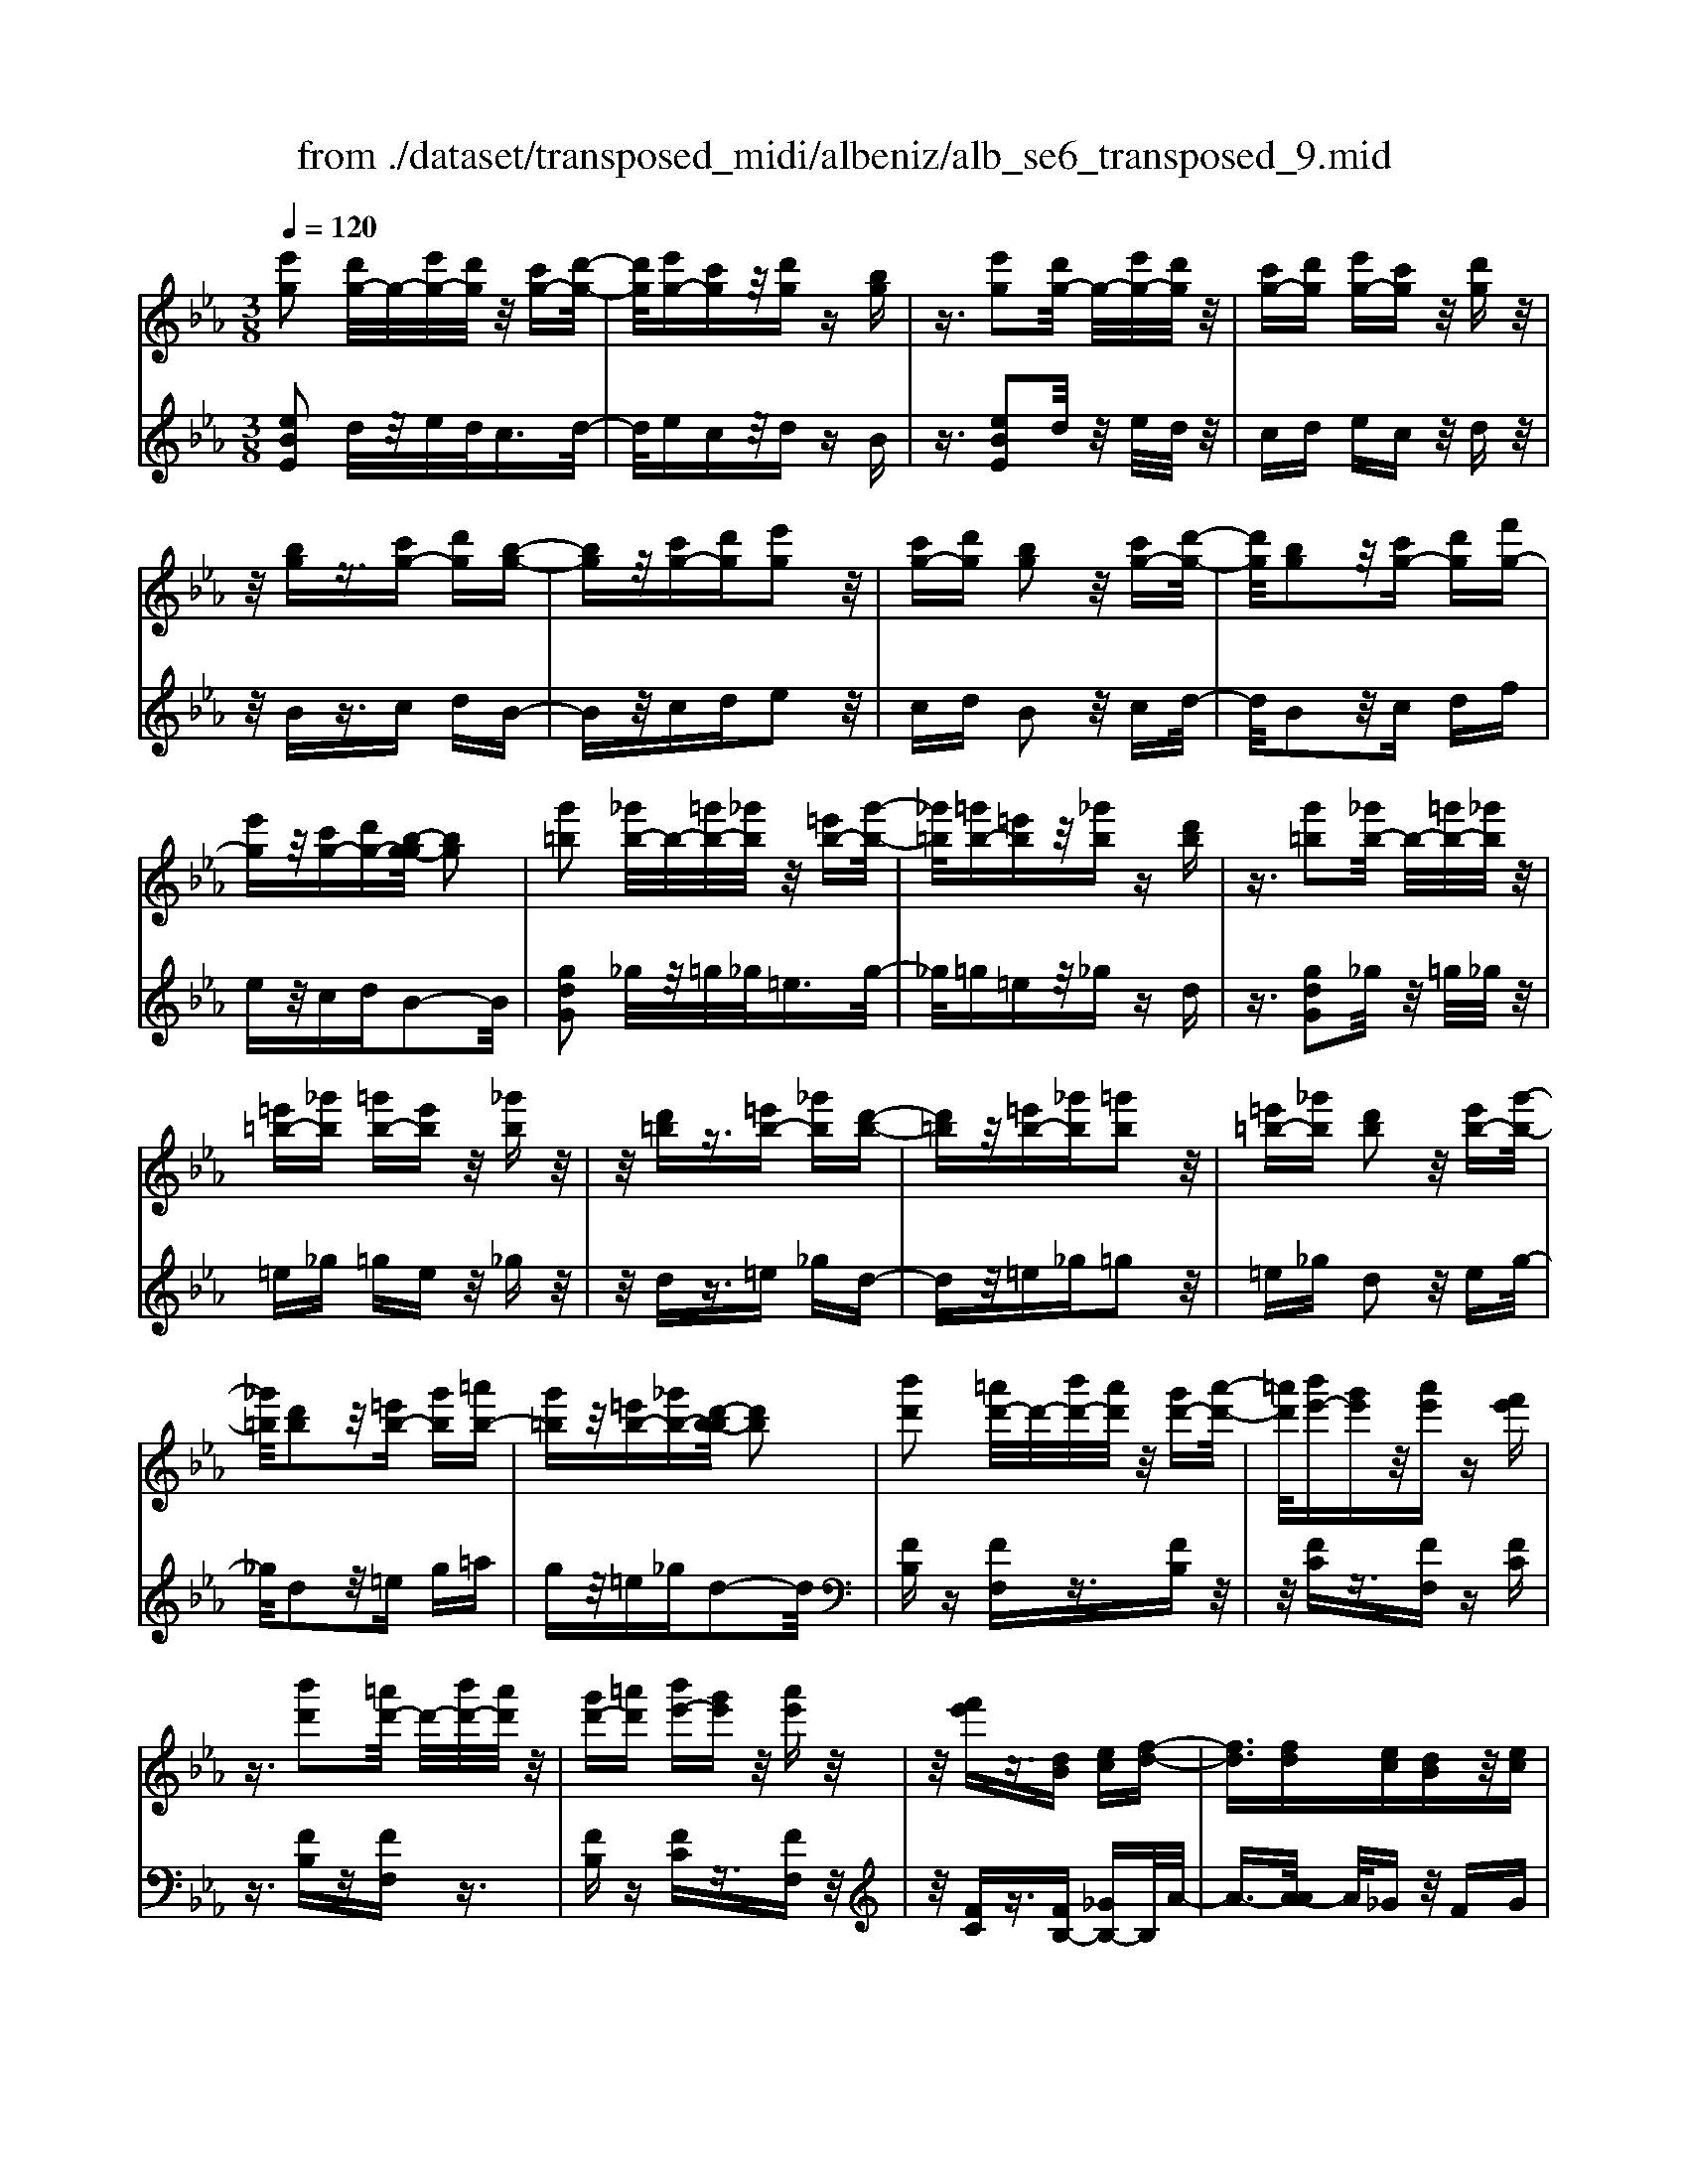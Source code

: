 X: 1
T: from ./dataset/transposed_midi/albeniz/alb_se6_transposed_9.mid
M: 3/8
L: 1/16
Q:1/4=120
K:Eb % 3 flats
V:1
%%MIDI program 0
[e'g]2 [d'g-]/2g/2-[e'g-]/2[d'g]/2 z/2[c'g-][d'-g-]/2| \
[d'g]/2[e'g-][c'g]z/2[d'g] z[bg]| \
z3/2[e'g]2[d'g-]/2 g/2-[e'g-]/2[d'g]/2z/2| \
[c'g-][d'g] [e'g-][c'g] z/2[d'g]z/2|
z/2[bg]z3/2[c'g-] [d'g][b-g-]| \
[bg]z/2[c'g-][d'g][e'g]2z/2| \
[c'g-][d'g] [bg]2 z/2[c'g-][d'-g-]/2| \
[d'g]/2[bg]2z/2[c'g-] [d'g][f'g-]|
[e'g]z/2[c'g-][d'g-][b-g-g]/2 [bg]2| \
[g'=b]2 [_g'b-]/2b/2-[=g'b-]/2[_g'b]/2 z/2[=e'b-][g'-b-]/2| \
[_g'=b]/2[=g'b-][=e'b]z/2[_g'b] z[d'b]| \
z3/2[g'=b]2[_g'b-]/2 b/2-[=g'b-]/2[_g'b]/2z/2|
[=e'=b-][_g'b] [=g'b-][e'b] z/2[_g'b]z/2| \
z/2[d'=b]z3/2[=e'b-] [_g'b][d'-b-]| \
[d'=b]z/2[=e'b-][_g'b][=g'b]2z/2| \
[=e'=b-][_g'b] [d'b]2 z/2[e'b-][g'-b-]/2|
[_g'=b]/2[d'b]2z/2[=e'b-] [g'b][=a'b-]| \
[g'=b]z/2[=e'b-][_g'b-][d'-b-b]/2 [d'b]2| \
[b'd']2 [=a'd'-]/2d'/2-[b'd'-]/2[a'd']/2 z/2[g'd'-][a'-d'-]/2| \
[=a'd']/2[b'e'-][g'e']z/2[a'e'] z[f'e']|
z3/2[b'd']2[=a'd'-]/2 d'/2-[b'd'-]/2[a'd']/2z/2| \
[g'd'-][=a'd'] [b'e'-][g'e'] z/2[a'e']z/2| \
z/2[f'e']z3/2[dB] [ec][f-d-]| \
[fd]3/2[fd][ec][dB]z/2[ec]|
[fd][_ge] [af]z/2[bg][af][=b-a-]/2| \
[=ba]/2z/2[_b_g] [ge][af] [fd]z/2[e-B-]/2| \
[eB]/2[f=B][dA]z/2[e_B] [=B_G][_d-A-]| \
[_dA]/2[b'=d']2[=a'd'-]/2d'/2-[b'd'-]/2 [a'd']/2z/2[g'd'-]|
[=a'd'][b'e'-] [g'e']z/2[a'e']z[f'-e'-]/2| \
[f'e']/2z3/2 [b'd']2 [=a'd'-]/2d'/2-[b'd'-]/2[a'd']/2| \
z/2[g'd'-][=a'd'][b'e'-][g'e'][a'e']z/2| \
z[f'e'] z3/2[d'b][e'c'][f'-d'-]/2|
[f'd']2 [f'd'][e'c'] z/2[d'b][e'-c'-]/2| \
[e'c']/2[f'd'][_g'e']z/2[a'f'] [b'g'][a'f']| \
z/2[=b'a'][_b'_g'][g'e'][a'f']z/2[f'd']| \
[e'b][f'=b] [d'a]z/2[e'_b][=b_g][_d'-a-]/2|
[_d'a][b=d]2[=ad-]/2d/2- [bd-]/2[ad]/2z/2[g-d-]/2| \
[gd-]/2[=ad][be-][ge]z/2 [ae]z| \
[fe]z3/2[bd]2[=ad-]/2d/2-[bd-]/2| \
[=ad]/2z/2[gd-] [ad][be-] [ge][ae]|
z3/2[fe]z3/2 [bf]z| \
[c'a-f-]/2[a-f-]/2[d'a-f-]/2[c'af]/2 [bf]z3/2[c''a'-f'-]/2[d''a'-f'-]/2[a'-f'-]/2| \
[c''a'f']/2[b'f']z3/2[c'''a''-f''-]/2[d'''a''-f''-]/2 [a''-f''-]/2[c'''a''f'']/2[b''f'']| \
z3/2[c''a'-f'-]/2 [d''a'-f'-]/2[a'-f'-]/2[c''a'f']/2[b'f']z3/2|
[c'a-f-]/2[d'a-f-]/2[a-f-]/2[c'af]/2 [bf]z3/2[b'-a'-d'-b-]3/2| \
[b'a'd'b][e'g]2[d'g-]/2g/2- [e'g-]/2[d'g]/2z/2[c'-g-]/2| \
[c'g-]/2[d'g][e'g-][c'g]z/2 [d'g]z| \
[bg]z3/2[e'g]2[d'g-]/2g/2-[e'g-]/2|
[d'g]/2z/2[c'g-] [d'g][e'g-] [c'g]z/2[d'-g-]/2| \
[d'g]/2z[bg]z3/2 [c'g-][d'g]| \
[bg]2 z/2[c'g-][d'g][e'-g-]3/2| \
[e'g]/2z/2[c'g-] [d'g][bg]2z/2[c'-g-]/2|
[c'g-]/2[d'g][bg]2z/2 [c'g-][d'g]| \
[f'g-][e'g-] g/2-[c'g-][d'g]b3/2-| \
b[_g'b]2[f'b-]/2b/2- [g'b-]/2[f'b]/2z/2[e'-b-]/2| \
[e'b-]/2[f'b][_g'b-][e'b]z/2 [f'=b]z|
[_d'=b]z3/2[_g'_b]2[f'b-]/2b/2-[g'b-]/2| \
[f'b]/2z/2[e'b-] [f'b-][_g'-b-b]/2[g'b-]/2 [e'b]z/2[f'-=b-]/2| \
[f'=b]/2z[_d'b]z3/2 [e'_b-][f'b]| \
[_d'b]2 z/2[e'b-][f'b][_g'-b-]3/2|
[_g'b]/2z/2[e'b-] [f'b][_d'b]2z/2[e'-b-]/2| \
[e'b-]/2[f'b][_d'b]2z/2 [e'b-][f'b]| \
[a'b-][_g'b-] b/2[e'b-][f'b-][_d'-b-b]/2[d'-b-]| \
[_d'b]z2z/2[e=BA]Ez/2|
z2 [e'=ba]e z2| \
z/2[=b'a'f']e'z2z/2[a'e']/2z/2| \
[a'e']/2z/2[e''a'] z3/2[a'e']z[e''-a'-]/2| \
[e''a']/2z3/2 [a'e']z3|
z/2[e=BA]Ez2z/2[e'ba]| \
ez2z/2[=b'a'f']e'z/2| \
z2 [a'e']/2z/2[a'e']/2z/2 [e''a']z| \
z/2[a'e']z[e''a']z3/2[a'e']|
z3/2[d''b'-]2[c''b'-]/2 b'/2-[d''b'-]/2[c''b'-]/2[b'-b']/2| \
b'-[c''b'-] [d''b'-][b'b'] [=b'_g'-]g'/2-[_b'-g'-]/2| \
[b'_g']/2[=b'g'-][e''g'-]g'/2[d''_b'-]2[c''b'-]/2b'/2-| \
[d''b'-]/2[c''b'-]/2b'/2b'-[c''b'-][d''b'-][b'b'-][=b'-_b'_g'-]/2|
[=b'_g'-]/2g'/2-[_b'g'] [=b'g'-][e''g'-] g'/2[d'-_b-]3/2| \
[d'b-]/2[c'b-]/2b/2-[d'b-]/2 [c'b-]/2b/2b/2z/2 c'/2z/2d'/2z/2| \
e'/2z/2f'/2z_g'/2z/2a'/2 z/2b'/2z/2a'/2| \
z/2 (3b'a'_g'a'/2z/2g'/2- [g'f']/2z/2g'/2f'/2-|
f'/2e'/2f'/2z/2 e'/2-[e'_d']/2z/2 (3e'd'=bd'/2-| \
_d'/2=bz2z/2 [e'ba]f| \
z2 z/2[e''=b'a']f'z3/2| \
z[e'=ba] fz2z/2[a'e']/2|
z/2[a'e']/2z/2[e''a']z3/2 [a'e']z| \
[e''a']z3/2[a'e']z2z/2| \
z3/2[e'=ba]fz2z/2| \
[e''=b'a']f' z2 z/2[e'ba]f/2-|
f/2z2z/2[ae]/2z/2 [ae]/2z/2[e'a]| \
z3/2[ae]z[e'a]z3/2| \
[ae]z3 z/2[e'=ba]f/2-| \
f/2z3[e'=ba]f3/2|
z2 z/2[e'=ba]3/2 f3/2z/2| \
z6| \
z6| \
z6|
z4 z/2[c'-a-]3/2| \
[c'a]2 [c'a]3/2[c'a]3/2[f'-d'-]| \
[f'-d'-]6| \
[f'-d'-]4 [f'd'][e'-c'-]|
[e'c'][d'b-] [e'b-][d'b-] [b-bg-]/2[b-g-]3/2| \
[bg]3/2z3/2[bge] z2| \
z/2[bge]z2z/2 [bge]z| \
z3/2[bge]z/2[g'-e'-]3|
[g'e']/2[f'd']3/2 [e'c']3/2[e'-c'-]2[e'-c'-]/2| \
[e'c']4 z/2[_d'b]3/2| \
[=e'c']3/2[c'a]2[_d'b]2[b-g-]/2| \
[bg-]/2[c'g-][bg-][a-gf-]/2[af]3|
z3/2[afc]z2z/2[afc]| \
z2 [afc]z2z/2[a-f-c-]/2| \
[afc]/2z[c'-a-]3[c'a]/2[c'-a-]| \
[c'a]/2[c'a]3/2 [f'-d'-]4|
[f'-d'-]6| \
[f'-d'-]2 [f'd']/2[e'c']2[d'b-][e'-b-]/2| \
[e'b-]/2[d'b-]b/2 [b-g-]3[bg]/2z/2| \
z[bge] z2 z/2[bge]z/2|
z3/2[bge]z2z/2[bge]| \
b[b'-g'-]3 [b'a'-g'f'-]/2[a'f']z/2| \
[g'e']3/2[g'-e'-]3[g'e']/2[f'-d'-]| \
[f'd']/2[e'c']2[g'e']2z3/2|
z4 z/2[f'-d'-]3/2| \
[f'd'-d'b-]/2[d'b]3/2 [c'-a-]3[c'a]/2[a-f-]/2| \
[af-]/2[bf-][af-]f/2[f-d-]3| \
[fd]/2z3/2 [bad]z2z/2[b-a-d-]/2|
[bad]/2z2z/2[bad] z[a-f-]| \
[a-f-]2 [af]/2[bg]3/2 [c'a]3/2[f'-d'-]/2| \
[f'-d'-]6| \
[f'-d'-]4 [f'd']3/2[e'-c'-]/2|
[e'c']3/2[d'b-][e'b-][d'b-][b-bg-]/2[b-g-]| \
[bg]2 z2 [bge]z| \
z[bge] z2 z/2[bge]z/2| \
z2 [bge]z/2[g'-e'-]2[g'-e'-]/2|
[g'e'][f'd']3/2[e'c']3/2 z/2[e'-c'-]3/2| \
[e'-c'-]4 [e'c'][_d'-b-]| \
[_d'b]/2[=e'c']3/2 z/2[c'-a-]3/2 [d'-c'b-a]/2[d'b]3/2| \
[bg-][c'g-] [bg-][a-gf-]/2[a-f-]2[a-f-]/2|
[af]/2z3/2 [afc]z2z/2[a-f-c-]/2| \
[afc]/2z2z/2[afc] z2| \
z/2[afc]z[a'f']3/2 z3/2[f'-d'-]/2| \
[f'd']z/2[d'b]3/2[b-g-]3|
[b-g-]6| \
[bg][c'-a-]3 [c'a]/2[af-][b-f-]/2| \
[bf-]/2f/2-[af] [ge]4| \
z6|
z/2[e-G-]/2[f-eG-]/2[fG-]/2 [e-G-]/2[ed-G-G]/2[dG-]/2G/2- [cG][e-G-]| \
[eG]3/2[dG]cz/2 [BG]d| \
z/2[cG-][dG-][e-G-G]/2[eG-]/2[fG-][e-G]/2[ed-G-]/2[dG-]/2| \
[cG-]G/2[e-G-]2[ed-G-G]/2 [dG]/2z/2c|
[BG]z/2d[cG-][dG-]G/2[eG-]| \
[f-G-]/2[fe-G-]/2[eG]/2[dG-][cG]3/2 [eG-][dG-]| \
G/2[cG]dz/2[BG] z/2d[c-G-]/2| \
[cG-]/2G/2-[dG] [eG-][f-G-]/2[fe-G-]/2 [eG]/2[dG-][c-G-]/2|
[cG-]/2G/2[eA-] [dA-]A/2[cA]ez/2| \
[d-A-]2 [dA]/2z2z/2[a'-f'-]/2[b'-a'f'-]/2| \
[b'f'-]/2[a'f'][g'-=e'-]/2 [a'-g'e'-]/2[a'e'-]/2[g'e'] [_g'-_e'-]2| \
[_g'e']/2e''/2z/2[g'e']/2 z=a'' z2|
z2 [_g'-e'-]/2[a'-g'e'-]/2[a'e'-]/2[g'e'][f'-d'-]/2[g'-f'd'-]/2[g'd'-]/2| \
[f'd'][=e'-_d'-]2[e'd']/2d''/2 z/2[e'd']/2z| \
g''3/2z3z/2[=e'-_d'-]/2[_g'-e'd']/2| \
_g'/2=e'[_e'-c'-]/2 [=e'-_e'c']/2=e'/2_e'/2-[e'd'-=b-]/2 [d'b]/2=e'/2-[e'd'-]/2d'/2|
[_d'b]e'/2-[e'd'-]/2 d'/2[c'-=a-]/2[d'-c'a]/2d'/2 c'[=b-_a-]/2[d'-ba]/2| \
_d'/2=b[_b-a-]/2 [c'-ba-]/2[c'a]/2b [a'-c'][a'-b]| \
[a'c'-]/2[g'-c'b-]/2[g'b] e'/2z/2f'/2[e'-g-][e'c'-g-]/2[c'g]| \
b2- b/2z2z/2[eG-]|
[f-G-]/2[fe-G-]/2[eG]/2[dG-][cG-][e-G-G]/2 [eG]2| \
[dG]c z/2[BG]dz/2[cG-]| \
[dG-]G/2[eG-][f-G-]/2[fe-G-]/2[eG]/2 [dG-][cG-]| \
[e-G-G]/2[eG]2[dG]cz/2[BG]|
dz/2[cG-][dG-]G/2 [e-G-]/2[f-eG-]/2[fG-]/2[e-G-]/2| \
[eG]/2[dG-][cG]3/2[eG-] [dG-]G/2[c-G-]/2| \
[cG]/2dz/2 [BG]z/2d[cG-]G/2-| \
[dG][eG-] [f-G-]/2[fe-G-]/2[eG]/2[dG-][cG-]G/2|
[eA-][dA-] A/2[cA]z/2 e[d-A-]| \
[dA]3/2z2z/2 [a'f'-][b'-f'-]/2[b'a'-f'-]/2| \
[a'f']/2f'/2-[g'-f']/2g'/2 f'd'2-d'/2[d''-c''-]/2| \
[d''c'']/2f'z/2 f''2- f''/2z3/2|
z[f'-d'-]/2[g'-f'd'-]/2 [g'd'-]/2[f'd']d'/2- [e'-d']/2e'/2d'| \
=b2- b/2[d''g']f'z/2[g''-b'-]| \
[g''=b']3/2z2z/2 [d'-a-]/2[e'-d'a]/2e'/2d'/2-| \
d'/2[c'-g-]/2[d'-c'g]/2d'/2 c'/2-[c'=b-f-]/2[bf]/2c'/2- [c'b-]/2b/2[ae]|
b/2-[ba-]/2a/2[g-d-]/2 [a-gd]/2a/2g [f-=B-]/2[g-fB-]/2[gB-]/2[f-B-]/2| \
[f=B-]/2[e-B-]/2[f-eB-]/2[fB-]/2 [eB-][d-B-]/2[e-dB-]/2 [eB-]/2[dB]z/2| \
z3/2[g'e'c']z/2g z2| \
z3[g'_d'-] [a'-d'-]/2[a'g'-d'-]/2[g'd'-]/2[f'-d'-]/2|
[f'_d'-]/2[=e'd'][g'-c'-]2[g'c']/2 [f'c'-][_e'c'-]| \
c'/2-[d'c'-][e'c'-]c'/2[d'=b-] [e'b-]b/2[f'-b-]/2| \
[g'-f'=b-]/2[g'b-]/2[f'-b-]/2[f'e'-b-b]/2 [e'b-]/2b/2-[d'b] [f'-b-]2| \
[f'=b-]/2[d'b-][e'b-]b/2[c'-g-]2[c'g]/2z/2|
z2 [g'-_d'-]/2[a'-g'd'-]/2[a'd'-]/2[g'-d'-]/2 [g'f'-d'-]/2[f'd'-]/2d'/2-[=e'-d'-]/2| \
[=e'_d']/2[g'-c'-]2[g'c']/2[f'c'-] [_e'c'-]c'/2-[=d'-c'-]/2| \
[d'c'-]/2[e'c'-]c'/2 [d'=b-][e'b-] b/2[f'-b-]/2[g'-f'b-]/2[g'b-]/2| \
[f'-=b-]/2[f'e'-b-b]/2[e'b-]/2b/2- [d'b][f'-b-]2[f'b-]/2[d'-b-]/2|
[d'=b-]/2[e'b-]b/2 [c'-g-]2 [c'g]/2z3/2| \
z[g'-_d'-]/2[a'-g'd'-]/2 [a'd'-]/2[g'd']f'=e'[g'-d'-]/2| \
[g'_d']z3/2[d''g']d'z/2g''| \
z4 [g'-_d'-]/2[a'-g'd'-]/2[a'd'-]/2[g'-d'-]/2|
[g'f'-_d']/2f'/2z/2=e'[g'd']3/2 z[d''g']| \
z/2_d'g''z3z/2| \
z/2[g'_d'-][a'-d'-]/2 [a'g'-d'-]/2[g'd']/2f' =e'z/2[g'-d'-]/2| \
[g'_d']z [g'd'-][a'-d'-]/2[a'g'-d'-]/2 [g'd']/2f'=e'/2-|
=e'/2z/2[g'_d']3/2z[g'd'-][=a'-d'-]/2[a'g'-d'-]/2[g'd']/2| \
_g'=g' z/2[_d''g'd']3/2 z[g''d''-]| \
[=a''-_d''-]/2[a''g''-d''-]/2[g''d'']/2_g''=g''g''/2- [=d'''-=b''-g''-]2| \
[d'''-=b''-g'']/2[d'''b'']/2[d''-b'-g'-]2[d''b'-g'-]/2[b'g']/2 [d''-b'-g'-]2|
[d''=b'-g'-]/2[b'g']/2[b'-g'-]/2[d''-b'-g'-]2[d''b'g']/2 [b'-g'-]/2[d''-b'-g'-]3/2| \
[d''=b'g']g'/2-[d''-b'-g'-]2[d''b'-g']/2 [b'_g'-d'-]/2[d''-c''-g'-d'-]3/2| \
[d''c''_g'd']d'/2-[d''-c''-g'-d'-]2[d''c''g'-d']/2 [g'd'-]/2[c''-g'-d'-]/2[d''-c''-g'-d'-]| \
[d''-c''_g'-d'][d''g']/2[c''-g'-d'-]/2 [d''-c''g'-d'-]2 [d''g'd']/2[g'-d'-]/2[d''-c''-g'-d'-]|
[d''c''_g'd']3/2[g'-d'-]/2 [d''-c''-g'-d'-]2 [d''-c''-g'd'-]/2[d''c''d']/2[c''-g'-]/2[d''-c''-g'-]/2| \
[d''c''_g']2 [c''-g'-]/2[d''-c''-g'-]2[d''c''g']/2g'/2-[d''-c''-g'-]/2| \
[d''-c''-_g']2 [d''c'']/2[d''-c''-g'-]2[d''c''-g'-]/2[c''g']/2[c''-g'-]/2| \
[d''-c''-_g'-]2 [d''c''g']/2[c''-g'-]/2[d''-c''-g'-]2[d''c''g']/2=g'/2-|
[d''-=b'-g'-]2 [d''b'-g']/2[b'g'-]/2[d''-b'-g'-]2[d''b'-g']/2b'/2| \
[d''-=b'-g'-]2 [d''b'-g'-]/2[b'g']/2[d''-b'-g'-]2[d''b'-g'-]/2[b'g']/2| \
[=b'-g'-]/2[d''-b'-g'-]2[d''b'g']/2[b'-g'-]/2[d''-b'-g'-]2[d''-b'g'-]/2| \
[d''g']/2[d''-c''-_g'-]2[d''c''-g'-]/2[c''g']/2[c''-g'-]/2 [d''-c''-g'-]2|
[d''c''_g']/2g'/2-[d''-c''-g'-]2[d''c''-g']/2[c''g'-]/2 [d''-c''-g'-]2| \
[d''c''-_g']/2c''/2[d''-c''-g'-]2[d''c''-g'-]/2[c''g']/2 [d''-c''-g'-]2| \
[d''c''-_g'-]/2[c''g']/2[c''-g'-]/2[d''-c''-g'-]2[d''c''g']/2 g'/2-[d''-c''-g'-]3/2| \
[d''c''-_g'][c''g'-]/2[d''-c''-g'-]2[d''c''-g']/2 c''/2[d''-c''-g'-]3/2|
[d''c''-_g'-][c''g']/2[c''-g'-]/2 [d''-c''-g'-]2 [d''c''g']/2[c''-g'-]/2[d''-c''-g'-]| \
[d''-c''_g']3/2[d''=g'-]/2 [d''-=b'-g'-]2 [d''b'-g']/2b'/2[d''-b'-g'-]| \
[d''=b'-g'-]3/2[b'g']/2 [b'-g'-]/2[d''-b'-g'-]2[d''-b'g']/2[d''g'-]/2[d''-b'-g'-]/2| \
[d''=b'-g']2 [b'g'-]/2[d''-b'-g'-]2[d''b'-g']/2b'/2[d''-b'-g'-]/2|
[d''=b'-g'-]2 [b'g']/2[b'-g'-]/2[d''-b'-g'-]2[d''-b'g'-]/2[d''g'-g']/2| \
[d''-=b'-g'-]2 [d''-b'-g']/2[d''b']/2[b'-g'-]/2[d''-b'-g'-]2[d''b'g']/2| \
[=b'-g'-]/2[d''-b'-g'-]2[d''b'g']/2[b'-g'-]/2[d''-b'-g'-]2[d''b'g']/2| \
g'/2-[d''-=b'-g'-]2[d''b'-g']/2b'/2[c''-_g'-d'-]/2 [d''-c''g'-d'-]2|
[d''_g'd']/2[g'-d'-]/2[d''-c''-g'-d'-]2[d''c''g'd']/2d'/2- [d''-c''-g'-d'-]2| \
[d''c''_g'-d']/2[g'd'-]/2[c''-g'-d'-]/2[d''-c''g'-d']2[d''g']/2 [c''-g'-d'-]/2[d''-c''-g'-d'-]3/2| \
[d''-c''_g'-d'-]/2[d''g'd']/2[g'-d'-]/2[d''-c''-g'-d'-]2[d''c''g'd']/2 [g'-d'-]/2[d''-c''-g'-d'-]3/2| \
[d''c''_g'd']d'/2-[d''-c''-g'-d'-]2[d''c''g'-d']/2 [g'd'-]/2[c''-g'-d'-]/2[d''-c''-g'-d'-]|
[d''-c''_g'-d'][d''g']/2[c''-g'-d'-]/2 [d''-c''g'-d'-]2 [d''g'd']/2[g'-d'-]/2[d''-c''-g'-d'-]| \
[d''c''_g'd']3/2d'/2- [d''-c''-g'-d'-]2 [d''c''-g'-d']/2[c''g']/2[=b'-=g'-d'-]/2[d''-b'-g'-d'-]/2| \
[d''-=b'g'-d'-]3/2[d''g'd']/2 [g'-d'-]/2[d''-b'-g'-d'-]2[d''b'g'd']/2[g'-d'-]/2[d''-b'-g'-d'-]/2| \
[d''=b'g'd']2 d'/2-[d''-b'-g'-d'-]2[d''b'g'-d']/2[g'd'-]/2[b'-g'-d'-]/2|
[d''-=b'g'-d']2 [d''g']/2[g'-d'-]/2[d''-b'-g'-d'-]2[d''-b'-g'd'-]/2[d''b'd']/2| \
[b'-g'-d'-]/2[d''-b'g'-d'-]2[d''g'd']/2[g'-d'-]/2[d''-b'-g'-d'-]2[d''b'-g'd']/2| \
[b'd'-]/2[b'-g'-d'-]/2[d''-b'-g'-d']2[d''b'g']/2[g'-d'-]/2 [d''-b'-g'-d'-]2| \
[d''b'-g'd']/2[b'd'-]/2[b'-g'-d'-]/2[d''-b'-g'-d']2[d''b'g']/2 [g'-d'-]/2[d''-b'-g'-d'-]3/2|
[d''-b'-g'd'-][d''b'd']/2z3[c'=a-_g-]/2[d'a-g-]/2[a-g-]/2| \
[c'=a_g]/2[=bag]z[c''a'-g'-]/2[a'-g'-]/2[d''a'-g'-]/2 [c''a'g']/2z/2[b'a'g']| \
z[c'''=a''-_g''-]/2[a''-g''-]/2 [d'''a''-g''-]/2[c'''a''g'']/2[=b''a''g''] z3/2[c''a'-g'-]/2| \
[d''=a'-_g'-]/2[a'-g'-]/2[c''a'g']/2[=b'a'g']z3/2 [c'_a-f-]/2[a-f-]/2[d'-a-f-]/2[d'c'-a-f-]/2|
[c'af]/2[baf]z3/2[b''-a''-d''-b'-]2[b''a''d''b']/2[e'-g-]/2| \
[e'g]3/2[d'g-]/2 g/2-[e'g-]/2[d'g]/2z/2 [c'g-][d'g]| \
[e'g-][c'g] z/2[d'g]z[bg]z/2| \
z[e'g]2[d'g-]/2g/2- [e'g-]/2[d'g]/2z/2[c'-g-]/2|
[c'g-]/2[d'g][e'g-][c'g]z/2 [d'g]z| \
[bg]z3/2[c'g-][d'g][b-g-]3/2| \
[bg]/2z/2[c'g-] [d'g][e'g]2z/2[c'-g-]/2| \
[c'g-]/2[d'g][bg]2z/2 [c'g-][d'g]|
[bg]2 z/2[c'g-][d'g-][f'-g-g]/2[f'g-]/2g/2-| \
[e'g][c'g-] [d'g-]g/2[b-g-]2[bg]/2| \
z2 z/2[ecA]Fz3/2| \
z[e'c'a] fz2z/2[e''-c''-a'-]/2|
[e''c''a']/2f'z2z/2 [a'e']/2z/2[a'e']/2z/2| \
[e''a']z3/2[a'e']z[e''a']z/2| \
z[a'e'] z3z/2[e-c-A-]/2| \
[ecA]/2Fz2z/2 [e'c'a]f|
z2 z/2[e''c''a']f'z3/2| \
z[c''a'f']/2z/2 [c''a'f']/2z/2[f''a'f'] z3/2[c''a'f']/2| \
z/2[c''a'f']/2z/2[f''a'f']z3/2 [b'a'f']z| \
z/2[e'g]2[d'g-]/2g/2-[e'g-]/2 [d'g]/2z/2[c'g-]|
[d'g][e'g-] [c'g]z/2[d'g]z[b-g-]/2| \
[bg]/2z3/2 [e'g]2 [d'g-]/2g/2-[e'g-]/2[d'g]/2| \
z/2[c'g-][d'g][e'g-][c'g]z/2[d'g]| \
z[bg] z3/2[c'g-][d'g][b-g-]/2|
[bg]3/2z/2 [c'g-][d'g] [e'g]2| \
z/2[c'g-][d'g][bg]2z/2[c'g-]| \
[d'g][bg]2z/2[c'g-][d'g-][f'-g-g]/2| \
[f'g-]/2g/2-[e'g] [c'g-][d'g-] g/2[b-g-]3/2|
[bg]z2[ecA] Fz| \
z3/2[e'c'a]fz2z/2| \
[e''c''a']f' z2 z/2[a'e']/2z/2[a'e']/2| \
z/2[e''a']z3/2[a'e'] z[e''a']|
z3/2[a'e']z3z/2| \
[ecA]F z2 z/2[e'c'a]f/2-| \
f/2z2z/2[e''c''a'] f'z| \
z3/2[c''a'f']/2 z/2[c''a'f']/2z/2[f''a'f']z3/2|
[c''a'f']/2z/2[c''a'f']/2z[f''a'f']z[b'a'f']z/2| \
z[g'-e'-g-]3/2[g'f'e'g]/2g'/2f'e'z/2| \
g (3e'2g'2f'2e'| \
ge z/2g[g'-e'-]3/2[g'f'e']/2g'/2|
f' (3e'2g2e'2g'| \
f'z/2e'gez/2g| \
[g'-e'-g-]3/2[g'f'e'g]/2 g'/2f'e'z/2g| \
e'3/2[g'-e'-c'-][g'-f'e'-c'-]/2[g'e'c']/2g'/2 f'e'|
z/2gf3/2[c'g-e-] [bge]3/2[f'-b-g-]/2| \
[f'b-g-]/2[e'b-g-][c''-g'-e'-bg]/2 [c''g'-e'-]/2[g'-e'-]/2[b'g'e'] [c''a'-d'-][a'-d'-]/2[b'-a'-d'-]/2| \
[b'a'd']/2[c'''a''-d''-][b''a''d'']3/2[c''a'-d'-]3/2[b'a'd']3/2| \
[g'-e'-g-][g'-f'e'-g-]/2[g'g'e'g]/2  (3f'2e'2g2|
e'-[g'-e']/2g'/2 z/2f'e'gz/2| \
eg z/2[g'-e'-][g'-f'e'-]/2 [g'g'e']/2f'z/2| \
e' (3g2e'2g'2f'| \
e' (3g2e2g2[g'-e'-g-]|
[g'-f'e'-g-]/2[g'g'e'g]/2z/2f'e'gz/2e'-| \
[g'-e'-e'c'-]/2[g'-e'-c'-][g'f'e'c']/2 g'<f' e'g| \
f3/2[c'g-e-][bg-e-][ge]/2 [f'b-g-][e'b-g-]| \
[bg]/2[c''g'-e'-][b'g'-e'-][g'e']/2[c''a'-d'-] [b'a'-d'-][a'd']/2[c'''-a''-d''-]/2|
[c'''a''-d''-]/2[b''a''d'']3/2 [c''-a'-d'-][c''b'-a'-d'-]/2[b'a'-d'-][a'd']/2z| \
z[e=B_G] Ez2[e'bg]| \
ez2[e''=b'_g'] e'z| \
z3/2[e''=a']/2 z/2[e''a']/2z/2[a''e'']z[e''-a'-]/2|
[e''=a']/2z[a''e'']z3/2 [e''a']z| \
z2 z/2[e=B_G]Ez3/2| \
z/2[e'=b_g]ez2[e''b'g']e'/2-| \
e'/2z2z/2[e''=a']/2z/2 [e''a']/2z/2[a''e'']|
z[e''=a'] z[a''e''] z3/2[e''-a'-]/2| \
[e''=a']/2z[e'''b''e'']/2 z/2f''/2g''/2f''e''c''/2-| \
c''/2z2z/2f'/2g'/2 f'e'| \
c'z2f/2g/2 fe|
cz2F/2G/2 FE| \
z/2B,z4z/2| \
z3[a-e-]/2[e'-=b-a-e-]2[e'-b-a-e-]/2| \
[e'-=b-a-e-]3[e'-b-ae]/2[e'b]/2 [e''-_b'-g'-e'-]2|
[e''-b'-g'-e'-]4 [e''b'g'e']/2z3/2| \
z/2[g''e''b'g']z3/2E3-|E/2-
V:2
%%MIDI program 0
[eBE]2 d/2z/2e/2d<cd/2-| \
d/2ecz/2d zB| \
z3/2[eBE]2d/2 z/2e/2d/2z/2| \
cd ec z/2dz/2|
z/2Bz3/2c dB-| \
Bz/2cde2z/2| \
cd B2 z/2cd/2-| \
d/2B2z/2c df|
ez/2cdB2-B/2| \
[gdG]2 _g/2z/2=g/2_g<=eg/2-| \
_g/2=g=ez/2_g zd| \
z3/2[gdG]2_g/2 z/2=g/2_g/2z/2|
=e_g =ge z/2_gz/2| \
z/2dz3/2=e _gd-| \
dz/2=e_g=g2z/2| \
=e_g d2 z/2eg/2-|
_g/2d2z/2=e g=a| \
gz/2=e_gd2-d/2| \
[FB,]z [FF,]z3/2[FB,]z/2| \
z/2[FC]z3/2[FF,] z[FC]|
z3/2[FB,]z[FF,]z3/2| \
[FB,]z [FC]z3/2[FF,]z/2| \
z/2[FC]z3/2[FB,-] [_GB,-]B,/2A/2-| \
A3/2-[A-A]/2 A/2_Gz/2 FG|
Az/2B=B_dBz/2| \
ed B=B z/2A_G/2-| \
_G/2Az/2 FG Ez/2F/2-| \
F/2-[F-FB,-]/2[FB,]/2z3/2[FF,] z[FB,]|
z3/2[FC]z[FF,]z3/2| \
[FC]z [FB,]z3/2[FF,]z/2| \
z/2[FB,]z[FC]z3/2[FF,]| \
z[FC] z3/2[fB-][_gB-]B/2|
a2- a/2a_gfg/2-| \
_g/2z/2a b=b z/2_d'b/2-| \
=b/2e'd'z/2_b =ba| \
_gz/2afgz/2e|
f3/2Bzf'z3/2| \
Fz cz f'z| \
z/2Fz3/2B zf'| \
zF z3/2czf'/2-|
f'/2z3/2 Fz3/2[d-B-]3/2| \
[dB]/2[eB]2[dB]z3/2[e'-b-]| \
[e'b][d'b] z3/2[e''b']2[d''-b'-]/2| \
[d''b']/2z[e'b]2z/2 [d'b]z|
[eB]2 z/2[dB]z3/2[B,B,,]| \
z3/2[eBE]2d/2 z/2e/2d/2z/2| \
cd ec z/2dz/2| \
z/2Bz3/2[eBE]2d/2z/2|
e/2d<cdecz/2| \
dz Bz3/2cd/2-| \
d/2B2z/2c de-| \
ez/2cdB2z/2|
cd B2 z/2cd/2-| \
d/2fez/2c dB-| \
B3/2[_g_dG]2f/2 z/2g/2f/2z/2| \
ef _ge z/2fz/2|
z/2_dz3/2[_gdG]2f/2z/2| \
_g/2f<efgez/2| \
fz _dz3/2[e_G-][f-G-]/2| \
[f_G]/2_d2z/2e fg-|
_gz/2ef_d2z/2| \
[e_G-][fG] _d2 z/2ef/2-| \
f/2a_gz/2e f_d-| \
_d3/2B,,z3z/2|
Bz3 z/2bz/2| \
z3b' z[=bf]/2z/2| \
[=bf]/2zf'z[bf]z3/2| \
f'z [=bf]z3/2_B,,z/2|
z3B z2| \
z3/2bz3b'/2-| \
b'/2z3/2 [=bf]/2z/2[bf]/2z/2 f'z| \
z/2[=bf]z3/2f' z[bf]|
z3/2[f'b-]2[e'b-]/2 b/2-[f'b-]/2[e'b-]/2b/2-| \
[d'b-][e'b-] [f'b-][d'b-] [e'b-]b/2-[d'-b-]/2| \
[d'b-]/2[e'b-][_g'b-]b/2[f'b-]2[e'b-]/2b/2-| \
[f'b-]/2[e'b-]/2b/2-[d'b-][e'b-][f'b-][d'b-][e'-b-]/2|
[e'b-]/2b/2-[d'b-] [e'b-][_g'b-] b/2[f-B-]3/2| \
[fB-]/2[eB-]/2B/2-[fB-]/2 [eB-]/2B/2-[dB-]/2B/2- [eB-]/2B/2f/2z/2| \
_g/2z/2a/2zb/2z/2=b/2 z/2_d'/2z/2b/2| \
z/2 (3_d'=b_b=b/2z/2_b/2- [ba]/2z/2b/2a/2-|
a/2_g/2a/2z/2 g/2-[gf]/2z/2 (3gfef/2-| \
f/2eB,,z3z/2| \
bz3 z/2b'z/2| \
z3b z[=bf]/2z/2|
[=bf]/2z/2f' z3/2[bf]z3/2| \
f'z [=bf]z3/2_B,,z/2| \
z3b z2| \
z3/2b'z3z/2|
bz3/2[=BF]/2z/2[BF]/2 z/2fz/2| \
z[=BF] zf z3/2[B-F-]/2| \
[=BF]/2z3/2 _B,z3| \
z/2bz4b/2-|
bz4b-| \
b/2z3/2 B,B, B,z/2B,/2-| \
B,/2B,B,z/2B, B,B,| \
z/2B,B,4-B,/2-|
B,4 B,,2-| \
B,,6-| \
B,,2 B,3/2z2b/2-| \
bz2B2z|
z/2E,4-E,3/2-| \
E,-[gE,-] E,2- E,/2dz/2| \
z2 ez2B| \
z2 z/2=B,,3/2 z2|
g3/2z2G3/2z| \
z/2C,3/2 z2 C3/2z/2| \
z3/2=e2z3/2F,-| \
F,4- F,3/2=e/2-|
=e/2z2z/2=B z2| \
z/2_dz2cz3/2| \
zB,,4-B,,-| \
B,,4- B,,z/2B,/2-|
B,3/2z3/2b2z| \
z/2B2z3/2 E,2-| \
E,4- E,-[gE,-]| \
E,2 z/2dz2e/2-|
e/2z2z/2B z3/2B,/2-| \
B,/2G,,3-G,,/2 D,2-| \
D,4- D,/2B,3/2-| \
B,2 B4-|
B6-| \
B3/2_D3/2=D3/2z/2B-| \
B/2z2B2z3/2| \
ez2z/2dz3/2|
zc z2 z/2B,,3/2-| \
B,,6-| \
B,,2- B,,/2B,3/2 z2| \
b3/2z2B2z/2|
zE,4-E,-| \
E,3/2-[g-E,]/2 g/2z2z/2d| \
z2 z/2ez2z/2| \
Bz2z/2=B,,3/2z|
z/2g3/2 z2 G3/2z/2| \
z3/2C,3/2z3/2C3/2| \
z2 =e2 z3/2F,/2-| \
F,6|
z/2=ez2=Bz3/2| \
z_d z2 z/2cz/2| \
z2 B,,4-| \
B,,6|
B3/2z2b3/2z| \
zB,2z3/2E,3/2-| \
E,2 =A,3/2-[B,-A,]/2 B,3/2G/2-| \
G3-G/2B,,z3/2|
EF/2-[FE-]/2 E/2DC[E-E,-]3/2| \
[EE,]D  (3C2B,2D2| \
CD>EF E/2-[ED-]/2D/2z/2| \
C[E-E,-]2[EE,]/2DCz/2|
B,D Cz/2D>EF/2-| \
[FE-]/2E/2D  (3C2E2D2| \
 (3C2D2B,2 Dz/2C/2-| \
C/2D>EFE/2- [ED-]/2D/2C|
z/2[EF,-][DF,-]F,/2-[CF,-] [EF,-]F,/2-[D-F,-]/2| \
[DF,]2 B,,2- B,,/2=bd'/2-| \
d'/2z/2b _d'z/2=a3/2z| \
=a/2z/2c'/2z_gz3/2A,,-|
=A,,3/2ac'z/2 _a=b| \
g3/2z3/2=a/2z/2 b/2z=e/2-| \
=ez Ez3/2gb/2-| \
b/2_gz/2 =af _az/2=e/2-|
=e/2gz/2 _e_g ez/2f/2-| \
f/2d3/2 f2<B,2| \
E,2>=A2 B3/2g/2-| \
g2 B,,z3/2EF/2-|
[FE-]/2E/2D C[E-E,-]2[EE,]/2D/2-| \
D/2 (3C2B,2D2CD/2-| \
D/2z/2E/2-[F-E]/2 F/2E/2-[ED-]/2D/2 z/2C[E-E,-]/2| \
[EE,]2 DC z/2B,D/2-|
D/2z/2C D>E FE/2-[ED-]/2| \
D/2z/2C- [E-C]/2E/2z/2Dz/2C| \
 (3D2B,2D2 Cz/2D/2-| \
D/2EF/2- [FE-]/2E/2D Cz/2[E-F,-]/2|
[EF,-]/2[DF,-]F,/2- [CF,-][EF,-] F,/2-[D-F,-]3/2| \
[DF,]F,,2-F,,/2c'd'z/2| \
ac'2<f2a| \
c'2<d2 D2-|
D/2ac'z/2f ad-| \
d3/2z/2 =Bg z/2G3/2-| \
GG,2-G,/2F/2- [G-F]/2G/2F/2-[FE-]/2| \
E/2FE/2- [ED-]/2D/2E/2-[ED-]/2 D/2CD/2-|
[DC-]/2C/2=B,/2-[C-B,]/2 C/2B,[A-G,-]2[AG,-]/2| \
[G-G,-]2 [GF-G,-]/2[FG,-]2[G,C,-]/2C,/2z/2| \
z3z/2c'z3/2| \
C,2- C,/2[b-c-]2[bc-]/2[ac-]|
[gc][b-c-]2[bc-]/2[ac-][gc-]c/2-| \
[fc-][gc-] c/2-[fc-][gc-]c/2-[a-c-]| \
[a-c-][ag-c-]/2[gc-]/2 c/2-[fc][a-c-]2[ac-]/2| \
[fc-][gc-] c/2e2-e/2C,-|
C,3/2[b-c-]2[ba-c-]/2 [ac-]/2c/2-[gc]| \
[b-c-]2 [bc-]/2[ac-][gc-]c/2-[fc-]| \
[gc-]c/2-[fc-][gc-][a-c-]2[ac-]/2| \
[gc-][fc-] c/2[a-c-]2[ac-]/2[fc-]|
[gc-]c/2e2-e/2 C,2-| \
C,/2b2-[ba-]/2a/2z/2 gb-| \
b/2z3/2 =eb z/2_dz/2| \
z=E2-[b-E]/2b2a/2-|
a/2z/2g b3/2z=ez/2| \
b_d z3/2=E2-E/2| \
b2- b/2agz/2b-| \
b/2zb2-b/2 ag|
z/2b3/2 z[E-E,-]3| \
[E-E,-]4 [EE,]/2[E,-E,,-]3/2| \
[E,-E,,-]3[E,E,,]/2[D,-D,,-]2[D,-D,,-]/2| \
[D,-D,,-]6|
[D,-D,,-]6| \
[D,D,,]4 z2| \
z=A3/2=B3/2 z/2c3/2-| \
c3d3/2=e3/2-|
=e3g3/2z/2e| \
_g=e d3z| \
z=A3/2_G3-G/2-| \
_G=A,3/2D,3z/2|
z2 z/2d3z/2| \
g4- g/2=a3/2| \
_g3/2=g3/2=e3/2_g3/2| \
z/2d/2-[=e-d]/2e/2 dc/2-[c=A-]/2 A2-|
=A2 z/2A3/2 D2-| \
D2- D/2=A,3/2 D,2-| \
D,z3 =A3/2z/2| \
=B3/2c4-c/2|
d3/2=e4-e/2| \
g3/2z/2 =e_g ed-| \
d2 z2 D-[DG,-]/2G,/2-| \
G,3-G,/2z/2 D,3/2G,,/2-|
G,,4- G,,/2d3/2| \
g3/2=a3/2c'3-| \
c'3/2=b3/2=a3/2z/2g-| \
g/2=e3/2 _g3/2ded/2-|
[dc-]/2c/2=A4-A/2-[A-A]/2| \
=AD4-D/2A,/2-| \
=A,D,3 z2| \
z3/2=A3/2=B3/2c3/2-|
c3d3/2z/2=e-| \
=e3-e/2g3/2e| \
_g=e d4-| \
d6-|
d6| \
ef ed3-| \
d6-| \
d6-|
d3/2=B,,2[=eB]2z/2| \
[e=B]z [=e'b]2 z/2[_e'b]z/2| \
z/2[=e''=b']2[_e''b']z3/2[=e'-b-]| \
[=e'=b][_e'b] z3/2[e-_B-]2[eB]/2|
[dB]z [B,B,,]z3/2[E-E,-]3/2| \
[EE,]/2z/2[eBG]2[eBG]2z/2[B,-B,,-]/2| \
[B,B,,]3/2[eBG]z3/2 [eBG]z| \
[EE,]2 z/2[eBG]2[e-B-G-]3/2|
[eBG]/2z/2[B,B,,]2[eBG] z3/2[e-B-G-]/2| \
[eBG]/2z3/2 E2 =AB| \
z/2B,>cB=Az/2B| \
cB2z/2E2=A/2-|
=A/2Bz/2 B,>c Bz/2A/2-| \
=A/2Bc2<B2B,,/2-| \
B,,/2z3z/2 Bz| \
z2 z/2bz2z/2|
zb' z[c'f]/2z/2 [c'f]/2zf'/2-| \
f'/2z[c'f]z3/2 f'z| \
[c'f]z3/2B,,z2z/2| \
zB z3z/2b/2-|
b/2z3b'z3/2| \
[e'b]/2z/2[e'b]/2z/2 [e'b]z3/2[e'b]/2z/2[e'b]/2| \
z[e'b] z[d'b] z3/2[E-E,-]/2| \
[EE,]3/2z/2 [eBG]2 [eBG]2|
[B,B,,]2 z/2[eBG]z3/2[eBG]| \
z[EE,]2z/2[eBG]2[e-B-G-]/2| \
[eBG]3/2z/2 [B,B,,]2 [eBG]z| \
z/2[eBG]z3/2E2=A|
Bz/2B,>cB=Az/2| \
Bc B2 z/2E3/2-| \
E/2=ABz/2B,>cB| \
=Az/2BcB2z/2|
B,,z3 z/2Bz/2| \
z3b z2| \
z3/2b'z[c'f]/2 z/2[c'f]/2z| \
f'z [c'f]z3/2f'z/2|
z/2[c'f]z3/2B,, z2| \
z3/2Bz3z/2| \
bz3 b'z| \
z/2[e'b]/2z/2[e'b]/2 z/2[e'b]z3/2[e'b]/2z/2|
[e'b]/2z[e'b]z3/2 [d'b]z| \
z/2[e-B-E-]2[eBE]/2[e-B-E-]2[e-eB-BE-E]/2[e-B-E-]/2| \
[eBE]3/2[e=BE]z3/2 [eBE]z| \
z/2[=BE]z3/2[e-c-E-]2[ecE]/2[e-c-E-]/2|
[ecE]2 [e-c-E-]2 [ecE]/2[e=BE]z/2| \
z[e=BE] z[BE] z3/2[e-_B-E-]/2| \
[eBE]2 [e-B-E-]2 [eBE]/2[e-B-E-]3/2| \
[eBE]=A,2-A,/2[A-F-]2[AF-]/2|
[e-F-]2 [eF]/2B,,2-[=A-B,,]/2A/2z/2| \
BG z/2EB,,z3/2| \
bz3/2B3/2 z3/2[e-B-E-]/2| \
[e-B-E-]3/2[e-eB-BE-E]/2 [eBE]2 [e-B-E-]2|
[eBE]/2[e=BE]z3/2[eBE] z3/2[B-E-]/2| \
[=BE]/2z3/2 [e-c-E-]2 [ecE]/2[e-c-E-]3/2| \
[e-c-E-]/2[e-ec-cE-E]/2[ecE]2[e=BE] z3/2[e-B-E-]/2| \
[e=BE]/2z3/2 [BE]z3/2[e-_B-E-]3/2|
[eBE][e-B-E-]2[eBE]/2[e-B-E-]2[eBE]/2| \
=A,2- A,/2[A-F-]2[e-AF-]/2[e-F-]| \
[eF-][FB,,-]/2B,,2=ABz/2| \
GE z/2B,,z3/2b|
z3/2B3/2z E,z| \
z2 z/2=Az2z/2| \
z/2=az3a'z/2| \
z[=be]/2z/2 [be]/2z/2[f'b] z[be]|
z3/2[f'=b]z[be]zE,/2-| \
E,/2z3z/2 =Az| \
z2 =az3| \
=a'z3/2[=be]/2z/2[be]/2 z/2[f'b]z/2|
z/2[=be]z3/2[f'b] z[be]| \
z[GB,E,] z4| \
z/2b'g'2z2z/2| \
z/2bg2z2z/2|
z/2BGz3z/2| \
zG,3/2E,3-E,/2-| \
E,2- E,/2-[=B-E-A,-E,]/2[B-E-A,-]3| \
[=B-E-A,-]3[BEA,]/2[G-_B,-E,-]2[G-B,-E,-]/2|
[GB,E,]4 z2| \
[e'be]z3/2[E,-E,,-]3[E,-E,,-]/2|
